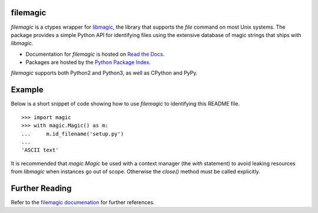 filemagic
---------

*filemagic* is a ctypes wrapper for `libmagic
<http://www.darwinsys.com/file/>`_, the library that supports the *file*
command on most Unix systems. The package provides a simple Python API for
identifying files using the extensive database of magic strings that ships with
*libmagic*.

* Documentation for *filemagic* is hosted on `Read the Docs
  <http://filemagic.readthedocs.org>`_.
* Packages are hosted by the `Python Package Index
  <http://pypi.python.org/pypi/filemagic>`_.

*filemagic* supports both Python2 and Python3, as well as CPython and PyPy.

.. image:: https://secure.travis-ci.org/aliles/filemagic.png?branch=master

Example
-------

Below is a short snippet of code showing how to use *filemagic* to identifying
this README file. ::

    >>> import magic
    >>> with magic.Magic() as m:
    ...     m.id_filename('setup.py')
    ...
    'ASCII text'

It is recommended that *magic.Magic* be used with a context manager (the *with*
statement) to avoid leaking resources from *libmagic* when instances go out of
scope. Otherwise the *close()* method must be called explicitly.

Further Reading
---------------

Refer to the `filemagic documenation <http://filemagic.readthedocs.org>`_ for
further references. |build_status|


.. |build_status| image:: https://secure.travis-ci.org/aliles/filemagic.png?branch=master
   :target: http://travis-ci.org/#!/aliles/filemagic
